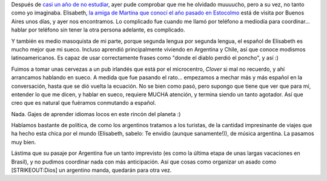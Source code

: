 .. title: Todavía puedo hablar sueco...
.. slug: todavia_puedo_hablar_sueco
.. date: 2007-05-29 10:43:52 UTC-03:00
.. tags: General,suecia,sueco
.. category: 
.. link: 
.. description: 
.. type: text
.. author: cHagHi
.. from_wp: True

Después de `casi un año de no estudiar`_, ayer pude comprobar que me he
olvidado muuuucho, pero a su vez, no tanto como yo imaginaba. Elisabeth,
`la amiga de Martina que conocí el año pasado en Estocolmo`_ está de
visita por Buenos Aires unos días, y ayer nos encontramos. Lo complicado
fue cuando me llamó por teléfono a mediodía para coordinar... hablar por
teléfono sin tener la otra persona adelante, es complicado.

Y también es medio masoquista de mi parte, porque segunda lengua por
segunda lengua, el español de Elisabeth es mucho mejor que mi sueco.
Incluso aprendió principalmente viviendo en Argentina y Chile, así que
conoce modismos latinoamericanos. Es capaz de usar correctamente frases
como "donde el diablo perdió el poncho", y así :)

Fuimos a tomar unas cervezas a un pub irlandés que está por el
microcentro, *Clover* si mal no recuerdo, y ahí arrancamos hablando en
sueco. A medida que fue pasando el rato... empezamos a mechar más y más
español en la conversación, hasta que se dió vuelta la ecuación. No se
bien como pasó, pero supongo que tiene que ver que para mí, entender lo
que me dicen, y hablar en sueco, requiere MUCHA atención, y termina
siendo un tanto agotador. Así que creo que es natural que fuéramos
conmutando a español.

Nada. Gajes de aprender idiomas locos en este rincón del planeta :)

Hablamos bastante de política, de como los argentinos tratamos a los
turistas, de la cantidad impresinante de viajes que ha hecho esta chica
por el mundo (Elisabeth, sabelo: Te envidio (aunque sanamente!)), de
música argentina. La pasamos muy bien.

Lástima que su pasaje por Argentina fue un tanto imprevisto (es como la
última etapa de unas largas vacaciones en Brasil), y no pudimos
coordinar nada con más anticipación. Así que cosas como organizar un
asado como [STRIKEOUT:Dios] un argentino manda, quedarán para otra vez.

 

.. _casi un año de no estudiar: http://chaghi.com.ar/blog/post/2006/07/28/terminando_sueco_por_ahora
.. _la amiga de Martina que conocí el año pasado en Estocolmo: http://chaghi.com.ar/blog/post/2006/05/08/hablenme_en_sueco
